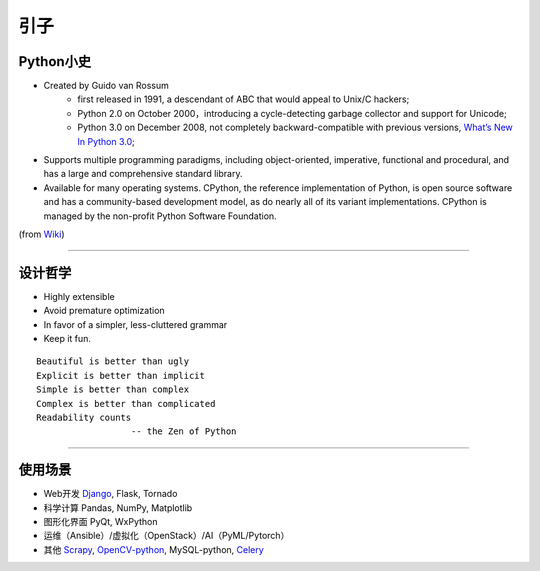 .. topics_overview:

===========
引子
===========

Python小史
-----------------
* Created by Guido van Rossum
    * first released in 1991, a descendant of ABC that would appeal to Unix/C hackers;
    * Python 2.0 on October 2000，introducing a cycle-detecting garbage collector and support for Unicode;
    * Python 3.0 on December 2008, not completely backward-compatible with previous versions, `What’s New In Python 3.0`_;
* Supports multiple programming paradigms, including object-oriented, imperative, functional and procedural, and has a large and comprehensive standard library.
* Available for many operating systems. CPython, the reference implementation of Python, is open source software and has a community-based development model, as do nearly all of its variant implementations. CPython is managed by the non-profit Python Software Foundation.

.. image:: /ystatic/440px-Guido_van_Rossum_OSCON_2006.jpg

(from `Wiki`_)


-----------------------------------------------------

设计哲学
------------------
* Highly extensible
* Avoid premature optimization
* In favor of a simpler, less-cluttered grammar
* Keep it fun.

::

  Beautiful is better than ugly
  Explicit is better than implicit
  Simple is better than complex
  Complex is better than complicated
  Readability counts
                    -- the Zen of Python

-----------------------------------------------------

使用场景
-----------------
* Web开发  Django_, Flask, Tornado
* 科学计算  Pandas, NumPy, Matplotlib
* 图形化界面  PyQt, WxPython
* 运维（Ansible）/虚拟化（OpenStack）/AI（PyML/Pytorch）
* 其他  Scrapy_, OpenCV-python_, MySQL-python, Celery_


.. _Wiki: https://en.wikipedia.org/wiki/Python_%28programming_language%29
.. _What’s New In Python 3.0: https://docs.python.org/3.0/whatsnew/3.0.html
.. _Django: https://www.djangoproject.com/
.. _Scrapy: https://scrapy.org/
.. _OpenCV-python: http://opencv-python-tutroals.readthedocs.io/en/latest/py_tutorials/py_tutorials.html
.. _Celery: http://www.celeryproject.org/
